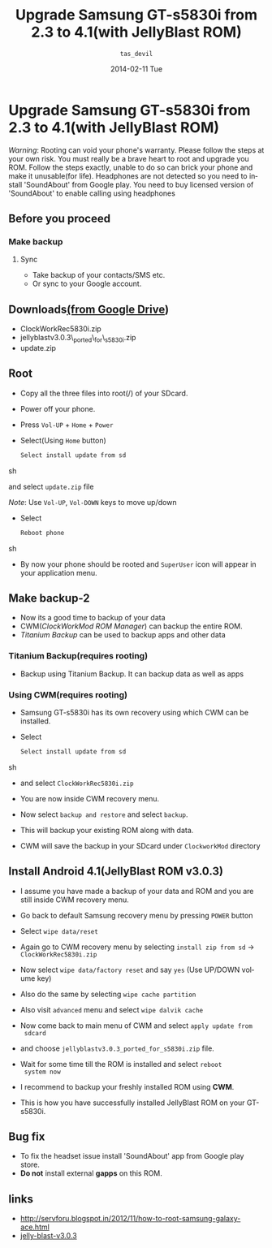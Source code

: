 #+BLOG: nutannivate.wordpress.com
#+POSTID: 6
#+TITLE:     Upgrade Samsung GT-s5830i from 2.3 to 4.1(with JellyBlast ROM)
#+AUTHOR:    =tas_devil=
#+EMAIL:     iclcoolster@gmail.com
#+DATE:      2014-02-11 Tue
#+DESCRIPTION:
#+TAGS: android
#+KEYWORDS: samsung, gt-s5830i, jellyblast, cyanogenmod
#+CATEGORY: blog
#+LANGUAGE:  en
#+OPTIONS:   H:3 num:t toc:t \n:nil @:t ::t |:t ^:t -:t f:t *:t <:t
#+OPTIONS:   TeX:t LaTeX:t skip:nil d:nil todo:t pri:nil tags:not-in-toc
#+INFOJS_OPT: view:nil toc:nil ltoc:t mouse:underline buttons:0 path:http://orgmode.org/org-info.js
#+EXPORT_SELECT_TAGS: export
#+EXPORT_EXCLUDE_TAGS: noexport
#+LINK_UP:   
#+LINK_HOME: 
#+XSLT:


* Upgrade Samsung GT-s5830i from 2.3 to 4.1(with JellyBlast ROM)

  /Warning/: Rooting can void your phone's warranty. Please follow the
  steps at your own risk. You must really be a brave heart to root and
  upgrade you ROM. Follow the steps exactly, unable to do so can brick
  your phone and make it unusable(for life). Headphones are not
  detected so you need to install 'SoundAbout' from Google play. You
  need to buy licensed version of 'SoundAbout' to enable calling using
  headphones

#+HTML: <!--more-->

** Before you proceed
*** Make backup
**** Sync
    - Take backup of your contacts/SMS etc.
    - Or sync to your Google account.

** Downloads[[https://drive.google.com/folderview?id=0BwmlxsGXffwTczZpejVhbkxwWUE&usp=sharing][(from Google Drive]])
   - ClockWorkRec5830i.zip
   - jellyblastv3.0.3\_ported\_for\_s5830i.zip
   - update.zip

** Root
   - Copy all the three files into root(/) of your SDcard.
   - Power off your phone.
   - Press =Vol-UP= + =Home= + =Power=
   - Select(Using =Home= button)
     
     #+BEGIN_SRC sh
       Select install update from sd
     #+END_SRC sh

     and select =update.zip= file
     
     /Note/: Use =Vol-UP=, =Vol-DOWN= keys to move up/down
     
     #+CAPTION:    Select update.zip
     #+LABEL:      fig:update
     #+ATTR_LaTeX: width=4cm, height=6cm, angle=0

     [[./gt-s5830i-screenshots/samsung-recovery.jpg]]
   
   - Select 

     #+BEGIN_SRC sh
       Reboot phone
     #+END_SRC sh

   - By now your phone should be rooted and =SuperUser= icon will
     appear in your application menu.

** Make backup-2
   - Now its a good time to backup of your data 
   - CWM(/ClockWorkMod ROM Manager/) can backup the entire ROM.
   - /Titanium Backup/ can be used to backup apps and other data

*** Titanium Backup(requires rooting)
    - Backup using Titanium Backup. It can backup data as well as
       apps

*** Using CWM(requires rooting)
    - Samsung GT-s5830i has its own recovery using which CWM can be installed.
    - Select 

      #+BEGIN_SRC sh
       Select install update from sd
      #+END_SRC sh

    - and select =ClockWorkRec5830i.zip=

    - You are now inside CWM recovery menu.
      
    - Now select =backup and restore= and select =backup=.

    - This will backup your existing ROM along with data.
      
    - CWM will save the backup in your SDcard under =ClockworkMod=
      directory

     #+CAPTION:    CWM backup
     #+LABEL:      fig:update
     #+ATTR_LaTeX: width=4cm, height=6cm, angle=0

     [[./gt-s5830i-screenshots/cwm_backup.jpg]]

** Install Android 4.1(JellyBlast ROM v3.0.3)
   
   - I assume you have made a backup of your data and ROM and you are
     still inside CWM recovery menu.
   - Go back to default Samsung recovery menu by pressing =POWER=
     button
   - Select =wipe data/reset=
   - Again go to CWM recovery menu by selecting =install zip from sd=
     -> =ClockWorkRec5830i.zip=

   - Now select =wipe data/factory reset= and say =yes= (Use UP/DOWN
     volume key)
      
   - Also do the same by selecting =wipe cache partition=

   - Also visit =advanced= menu and select =wipe dalvik cache=

   - Now come back to main menu of CWM and select =apply update from
     sdcard=

   - and choose =jellyblastv3.0.3_ported_for_s5830i.zip= file.

   - Wait for some time till the ROM is installed and select =reboot
     system now=

     #+CAPTION:    JellyBlast 3.0.3 install complete
     #+LABEL:      fig:update
     #+ATTR_LaTeX: width=3cm, height=6cm, angle=0
     
     [[./gt-s5830i-screenshots/install-complete.jpg]]

   - I recommend to backup your freshly installed ROM using *CWM*.

   - This is how you have successfully installed JellyBlast ROM on 
     your GT-s5830i.

     #+CAPTION:    JellyBlast 3.0.3 on GT-s5830i
     #+LABEL:      fig:JellyBlast 3.0.3 on GT-s5830i
     #+ATTR_LaTeX: angle=0
     
     [[./gt-s5830i-screenshots/about-phone.jpg]]

     #+CAPTION:    Home screen
     #+LABEL:      fig:Home screen
     #+ATTR_LaTeX: angle=0

     [[./gt-s5830i-screenshots/home-screen.jpg]]

** Bug fix
   - To fix the headset issue install 'SoundAbout' app from Google
     play store.
   - *Do not* install external *gapps* on this ROM.
     
** links
   - http://servforu.blogspot.in/2012/11/how-to-root-samsung-galaxy-ace.html
   - [[https://mega.co.nz/#F!R8RQzbjT!UFTDdmDKHLAy-eYnQepT1A][jelly-blast-v3.0.3]]

#+./gt-s5830i-screenshots/samsung-recovery.jpg http://nutannivate.files.wordpress.com/2014/03/wpid-samsung-recovery2.jpg
#+./gt-s5830i-screenshots/cwm_backup.jpg http://nutannivate.files.wordpress.com/2014/03/wpid-cwm_backup5.jpg
#+./gt-s5830i-screenshots/install-complete.jpg http://nutannivate.files.wordpress.com/2014/03/wpid-install-complete2.jpg
#+./gt-s5830i-screenshots/about-phone.jpg http://nutannivate.files.wordpress.com/2014/03/wpid-about-phone3.jpg
#+./gt-s5830i-screenshots/home-screen.jpg http://nutannivate.files.wordpress.com/2014/03/wpid-home-screen3.jpg
